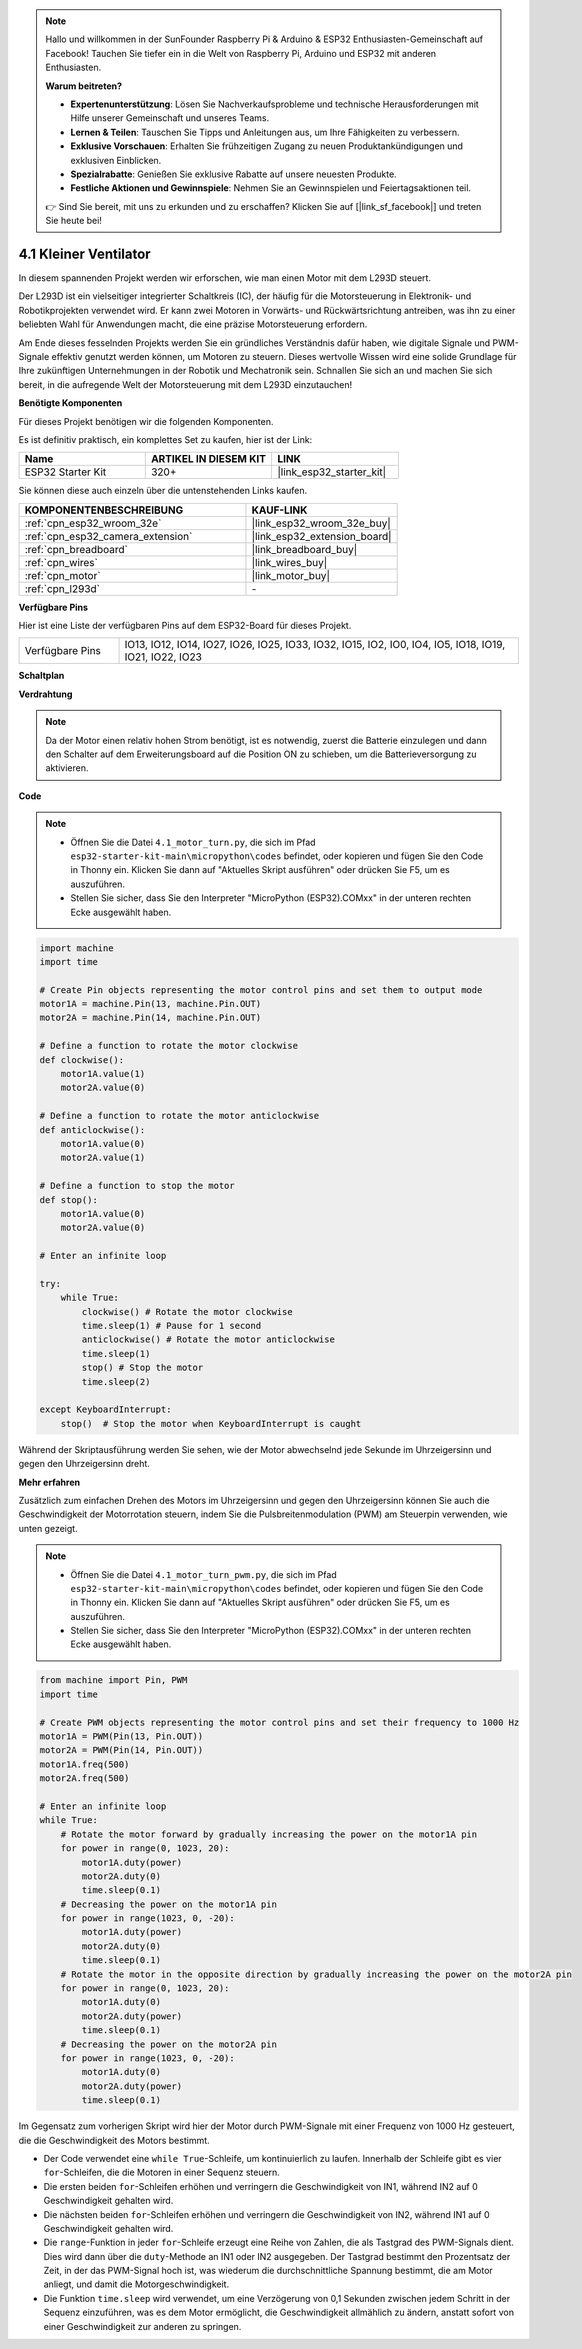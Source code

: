 .. note::

    Hallo und willkommen in der SunFounder Raspberry Pi & Arduino & ESP32 Enthusiasten-Gemeinschaft auf Facebook! Tauchen Sie tiefer ein in die Welt von Raspberry Pi, Arduino und ESP32 mit anderen Enthusiasten.

    **Warum beitreten?**

    - **Expertenunterstützung**: Lösen Sie Nachverkaufsprobleme und technische Herausforderungen mit Hilfe unserer Gemeinschaft und unseres Teams.
    - **Lernen & Teilen**: Tauschen Sie Tipps und Anleitungen aus, um Ihre Fähigkeiten zu verbessern.
    - **Exklusive Vorschauen**: Erhalten Sie frühzeitigen Zugang zu neuen Produktankündigungen und exklusiven Einblicken.
    - **Spezialrabatte**: Genießen Sie exklusive Rabatte auf unsere neuesten Produkte.
    - **Festliche Aktionen und Gewinnspiele**: Nehmen Sie an Gewinnspielen und Feiertagsaktionen teil.

    👉 Sind Sie bereit, mit uns zu erkunden und zu erschaffen? Klicken Sie auf [|link_sf_facebook|] und treten Sie heute bei!

.. _py_motor:

4.1 Kleiner Ventilator
=======================

In diesem spannenden Projekt werden wir erforschen, wie man einen Motor mit dem L293D steuert.

Der L293D ist ein vielseitiger integrierter Schaltkreis (IC), der häufig für die Motorsteuerung in Elektronik- und Robotikprojekten verwendet wird. Er kann zwei Motoren in Vorwärts- und Rückwärtsrichtung antreiben, was ihn zu einer beliebten Wahl für Anwendungen macht, die eine präzise Motorsteuerung erfordern.

Am Ende dieses fesselnden Projekts werden Sie ein gründliches Verständnis dafür haben, wie digitale Signale und PWM-Signale effektiv genutzt werden können, um Motoren zu steuern. Dieses wertvolle Wissen wird eine solide Grundlage für Ihre zukünftigen Unternehmungen in der Robotik und Mechatronik sein. Schnallen Sie sich an und machen Sie sich bereit, in die aufregende Welt der Motorsteuerung mit dem L293D einzutauchen!

**Benötigte Komponenten**

Für dieses Projekt benötigen wir die folgenden Komponenten.

Es ist definitiv praktisch, ein komplettes Set zu kaufen, hier ist der Link:

.. list-table::
    :widths: 20 20 20
    :header-rows: 1

    *   - Name	
        - ARTIKEL IN DIESEM KIT
        - LINK
    *   - ESP32 Starter Kit
        - 320+
        - |link_esp32_starter_kit|

Sie können diese auch einzeln über die untenstehenden Links kaufen.

.. list-table::
    :widths: 30 20
    :header-rows: 1

    *   - KOMPONENTENBESCHREIBUNG
        - KAUF-LINK

    *   - :ref:`cpn_esp32_wroom_32e`
        - |link_esp32_wroom_32e_buy|
    *   - :ref:`cpn_esp32_camera_extension`
        - |link_esp32_extension_board|
    *   - :ref:`cpn_breadboard`
        - |link_breadboard_buy|
    *   - :ref:`cpn_wires`
        - |link_wires_buy|
    *   - :ref:`cpn_motor`
        - |link_motor_buy|
    *   - :ref:`cpn_l293d`
        - \-

**Verfügbare Pins**

Hier ist eine Liste der verfügbaren Pins auf dem ESP32-Board für dieses Projekt.

.. list-table::
    :widths: 5 20 

    * - Verfügbare Pins
      - IO13, IO12, IO14, IO27, IO26, IO25, IO33, IO32, IO15, IO2, IO0, IO4, IO5, IO18, IO19, IO21, IO22, IO23

**Schaltplan**

.. image:: ../../img/circuit/circuit_4.1_motor_l293d.png

**Verdrahtung**

.. note:: 

    Da der Motor einen relativ hohen Strom benötigt, ist es notwendig, zuerst die Batterie einzulegen und dann den Schalter auf dem Erweiterungsboard auf die Position ON zu schieben, um die Batterieversorgung zu aktivieren.

.. image:: ../../img/wiring/4.1_motor_l293d_bb.png

**Code**

.. note::

    * Öffnen Sie die Datei ``4.1_motor_turn.py``, die sich im Pfad ``esp32-starter-kit-main\micropython\codes`` befindet, oder kopieren und fügen Sie den Code in Thonny ein. Klicken Sie dann auf "Aktuelles Skript ausführen" oder drücken Sie F5, um es auszuführen.
    * Stellen Sie sicher, dass Sie den Interpreter "MicroPython (ESP32).COMxx" in der unteren rechten Ecke ausgewählt haben.

.. code-block:: python

    import machine
    import time

    # Create Pin objects representing the motor control pins and set them to output mode
    motor1A = machine.Pin(13, machine.Pin.OUT)
    motor2A = machine.Pin(14, machine.Pin.OUT)

    # Define a function to rotate the motor clockwise
    def clockwise():
        motor1A.value(1)
        motor2A.value(0)

    # Define a function to rotate the motor anticlockwise
    def anticlockwise():
        motor1A.value(0)
        motor2A.value(1)

    # Define a function to stop the motor
    def stop():
        motor1A.value(0)
        motor2A.value(0)

    # Enter an infinite loop

    try:
        while True:
            clockwise() # Rotate the motor clockwise
            time.sleep(1) # Pause for 1 second
            anticlockwise() # Rotate the motor anticlockwise
            time.sleep(1)
            stop() # Stop the motor
            time.sleep(2)

    except KeyboardInterrupt:
        stop()  # Stop the motor when KeyboardInterrupt is caught



Während der Skriptausführung werden Sie sehen, wie der Motor abwechselnd jede Sekunde im Uhrzeigersinn und gegen den Uhrzeigersinn dreht.


**Mehr erfahren**

Zusätzlich zum einfachen Drehen des Motors im Uhrzeigersinn und gegen den Uhrzeigersinn können Sie auch die Geschwindigkeit der Motorrotation steuern, indem Sie die Pulsbreitenmodulation (PWM) am Steuerpin verwenden, wie unten gezeigt.

.. note::

    * Öffnen Sie die Datei ``4.1_motor_turn_pwm.py``, die sich im Pfad ``esp32-starter-kit-main\micropython\codes`` befindet, oder kopieren und fügen Sie den Code in Thonny ein. Klicken Sie dann auf "Aktuelles Skript ausführen" oder drücken Sie F5, um es auszuführen.
    * Stellen Sie sicher, dass Sie den Interpreter "MicroPython (ESP32).COMxx" in der unteren rechten Ecke ausgewählt haben.



.. code-block:: python

    from machine import Pin, PWM
    import time

    # Create PWM objects representing the motor control pins and set their frequency to 1000 Hz
    motor1A = PWM(Pin(13, Pin.OUT))
    motor2A = PWM(Pin(14, Pin.OUT))
    motor1A.freq(500)
    motor2A.freq(500)

    # Enter an infinite loop
    while True:
        # Rotate the motor forward by gradually increasing the power on the motor1A pin
        for power in range(0, 1023, 20):
            motor1A.duty(power)
            motor2A.duty(0)
            time.sleep(0.1)
        # Decreasing the power on the motor1A pin
        for power in range(1023, 0, -20):
            motor1A.duty(power)
            motor2A.duty(0)
            time.sleep(0.1)
        # Rotate the motor in the opposite direction by gradually increasing the power on the motor2A pin
        for power in range(0, 1023, 20):
            motor1A.duty(0)
            motor2A.duty(power)
            time.sleep(0.1)
        # Decreasing the power on the motor2A pin
        for power in range(1023, 0, -20):
            motor1A.duty(0)
            motor2A.duty(power)
            time.sleep(0.1)


Im Gegensatz zum vorherigen Skript wird hier der Motor durch PWM-Signale mit einer Frequenz von 1000 Hz gesteuert, die die Geschwindigkeit des Motors bestimmt.

* Der Code verwendet eine ``while True``-Schleife, um kontinuierlich zu laufen. Innerhalb der Schleife gibt es vier ``for``-Schleifen, die die Motoren in einer Sequenz steuern.
* Die ersten beiden ``for``-Schleifen erhöhen und verringern die Geschwindigkeit von IN1, während IN2 auf 0 Geschwindigkeit gehalten wird.
* Die nächsten beiden ``for``-Schleifen erhöhen und verringern die Geschwindigkeit von IN2, während IN1 auf 0 Geschwindigkeit gehalten wird.
* Die ``range``-Funktion in jeder ``for``-Schleife erzeugt eine Reihe von Zahlen, die als Tastgrad des PWM-Signals dient. Dies wird dann über die ``duty``-Methode an IN1 oder IN2 ausgegeben. Der Tastgrad bestimmt den Prozentsatz der Zeit, in der das PWM-Signal hoch ist, was wiederum die durchschnittliche Spannung bestimmt, die am Motor anliegt, und damit die Motorgeschwindigkeit.
* Die Funktion ``time.sleep`` wird verwendet, um eine Verzögerung von 0,1 Sekunden zwischen jedem Schritt in der Sequenz einzuführen, was es dem Motor ermöglicht, die Geschwindigkeit allmählich zu ändern, anstatt sofort von einer Geschwindigkeit zur anderen zu springen.
